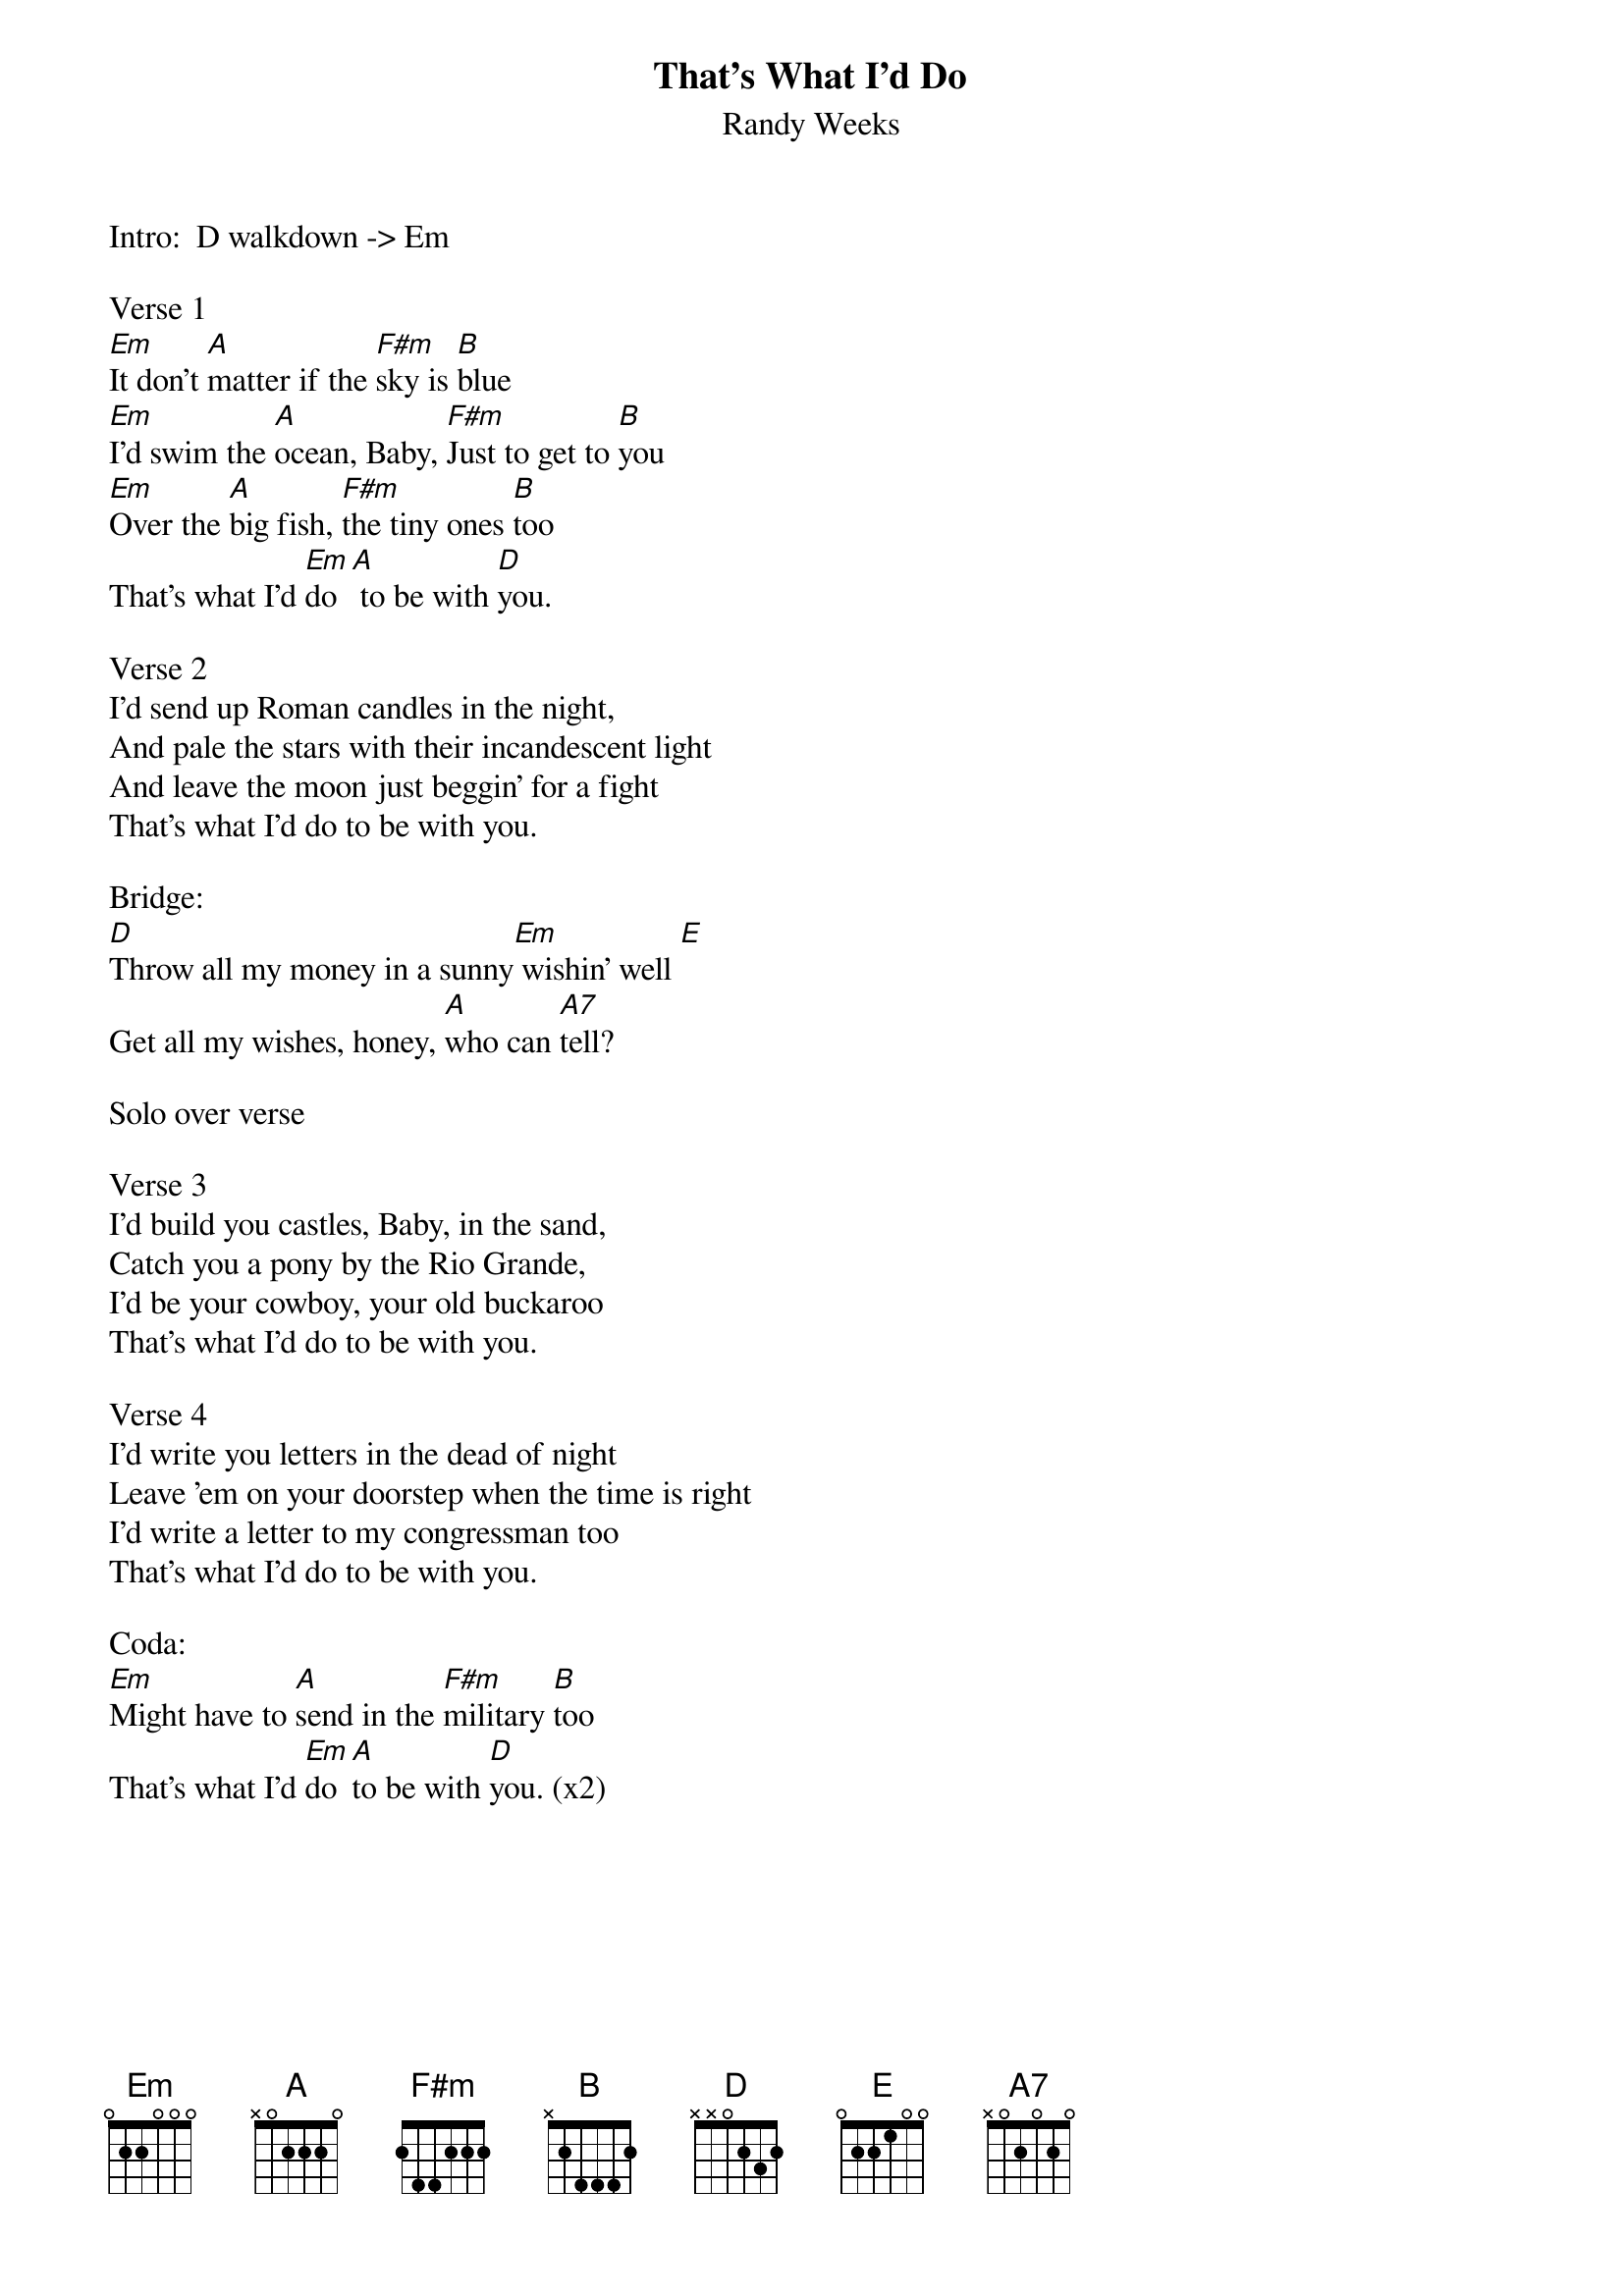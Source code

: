 {title: That's What I'd Do}
{subtitle: Randy Weeks}


Intro:  D walkdown -> Em

Verse 1
{sov}
[Em]It don't [A]matter if the [F#m]sky is [B]blue
[Em]I'd swim the [A]ocean, Baby, [F#m]Just to get to [B]you
[Em]Over the [A]big fish, [F#m]the tiny ones [B]too
That's what I'd [Em]do[A] to be with [D]you.
{eov}

Verse 2
{sov}
I'd send up Roman candles in the night,
And pale the stars with their incandescent light
And leave the moon just beggin' for a fight
That's what I'd do to be with you.
{eov}

Bridge:
[D]Throw all my money in a sunny[Em] wishin' well [E]
Get all my wishes, honey, [A]who can [A7]tell?

Solo over verse

Verse 3
{sov}
I'd build you castles, Baby, in the sand,
Catch you a pony by the Rio Grande,
I'd be your cowboy, your old buckaroo
That's what I'd do to be with you.
{eov}

Verse 4
{sov}
I'd write you letters in the dead of night
Leave 'em on your doorstep when the time is right
I'd write a letter to my congressman too
That's what I'd do to be with you.
{eov}

Coda:
[Em]Might have to [A]send in the [F#m]military [B]too
That's what I'd [Em]do [A]to be with [D]you. (x2)




